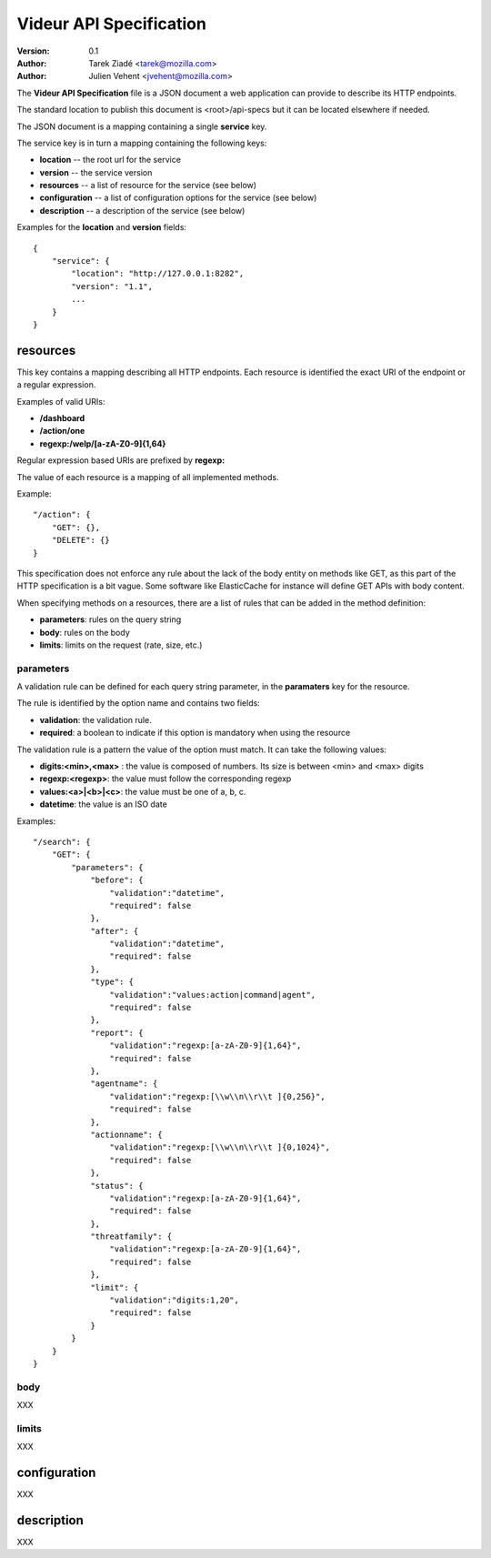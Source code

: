 ========================
Videur API Specification
========================

:version: 0.1
:author: Tarek Ziadé <tarek@mozilla.com>
:author: Julien Vehent <jvehent@mozilla.com>

The **Videur API Specification** file is a JSON document a web application
can provide to describe its HTTP endpoints.

The standard location to publish this document is <root>/api-specs but it
can be located elsewhere if needed.

The JSON document is a mapping containing a single **service** key.

The service key is in turn a mapping containing the following keys:

- **location** -- the root url for the service
- **version** -- the service version
- **resources** -- a list of resource for the service (see below)
- **configuration** -- a list of configuration options for the service (see below)
- **description** -- a description of the service (see below)

Examples for the **location** and **version** fields::

    {
        "service": {
            "location": "http://127.0.0.1:8282",
            "version": "1.1",
            ...
        }
    }


resources
---------

This key contains a mapping describing all HTTP endpoints. Each resource is
identified the exact URI of the endpoint or a regular expression.

Examples of valid URIs:

- **/dashboard**
- **/action/one**
- **regexp:/welp/[a-zA-Z0-9]{1,64}**

Regular expression based URIs are prefixed by **regexp:**

The value of each resource is a mapping of all implemented methods.

Example::

    "/action": {
        "GET": {},
        "DELETE": {}
    }


This specification does not enforce any rule about the lack of the body
entity on methods like GET, as this part of the HTTP specification
is a bit vague. Some software like ElasticCache for instance will define
GET APIs with body content.

When specifying methods on a resources, there are a list of rules
that can be added in the method definition:

- **parameters**: rules on the query string
- **body**: rules on the body
- **limits**: limits on the request (rate, size, etc.)


parameters
==========

A validation rule can be defined for each query string parameter, in the
**paramaters** key for the resource.

The rule is identified by the option name and contains two fields:

- **validation**: the validation rule.
- **required**: a boolean to indicate if this option is mandatory when using the
  resource

The validation rule is a pattern the value of the option must match. It can
take the following values:

- **digits:<min>,<max>** : the value is composed of numbers. Its size is
  between <min> and <max> digits
- **regexp:<regexp>**: the value must follow the corresponding regexp
- **values:<a>|<b>|<c>**: the value must be one of a, b, c.
- **datetime**: the value is an ISO date

Examples::

    "/search": {
        "GET": {
            "parameters": {
                "before": {
                    "validation":"datetime",
                    "required": false
                },
                "after": {
                    "validation":"datetime",
                    "required": false
                },
                "type": {
                    "validation":"values:action|command|agent",
                    "required": false
                },
                "report": {
                    "validation":"regexp:[a-zA-Z0-9]{1,64}",
                    "required": false
                },
                "agentname": {
                    "validation":"regexp:[\\w\\n\\r\\t ]{0,256}",
                    "required": false
                },
                "actionname": {
                    "validation":"regexp:[\\w\\n\\r\\t ]{0,1024}",
                    "required": false
                },
                "status": {
                    "validation":"regexp:[a-zA-Z0-9]{1,64}",
                    "required": false
                },
                "threatfamily": {
                    "validation":"regexp:[a-zA-Z0-9]{1,64}",
                    "required": false
                },
                "limit": {
                    "validation":"digits:1,20",
                    "required": false
                }
            }
        }
    }



body
====

XXX

limits
======

XXX



configuration
-------------

XXX

description
-----------

XXX

